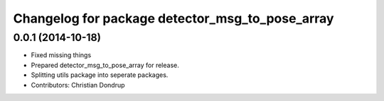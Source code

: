 ^^^^^^^^^^^^^^^^^^^^^^^^^^^^^^^^^^^^^^^^^^^^^^^^
Changelog for package detector_msg_to_pose_array
^^^^^^^^^^^^^^^^^^^^^^^^^^^^^^^^^^^^^^^^^^^^^^^^

0.0.1 (2014-10-18)
------------------
* Fixed missing things
* Prepared detector_msg_to_pose_array for release.
* Splitting utils package into seperate packages.
* Contributors: Christian Dondrup

